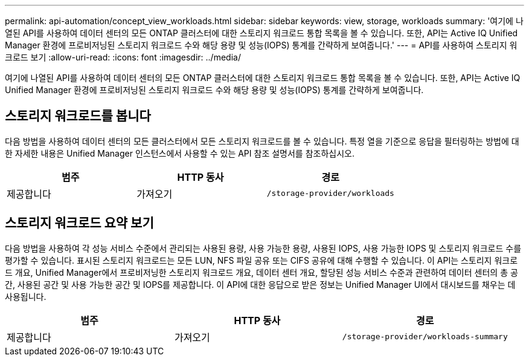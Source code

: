 ---
permalink: api-automation/concept_view_workloads.html 
sidebar: sidebar 
keywords: view, storage, workloads 
summary: '여기에 나열된 API를 사용하여 데이터 센터의 모든 ONTAP 클러스터에 대한 스토리지 워크로드 통합 목록을 볼 수 있습니다. 또한, API는 Active IQ Unified Manager 환경에 프로비저닝된 스토리지 워크로드 수와 해당 용량 및 성능(IOPS) 통계를 간략하게 보여줍니다.' 
---
= API를 사용하여 스토리지 워크로드 보기
:allow-uri-read: 
:icons: font
:imagesdir: ../media/


[role="lead"]
여기에 나열된 API를 사용하여 데이터 센터의 모든 ONTAP 클러스터에 대한 스토리지 워크로드 통합 목록을 볼 수 있습니다. 또한, API는 Active IQ Unified Manager 환경에 프로비저닝된 스토리지 워크로드 수와 해당 용량 및 성능(IOPS) 통계를 간략하게 보여줍니다.



== 스토리지 워크로드를 봅니다

다음 방법을 사용하여 데이터 센터의 모든 클러스터에서 모든 스토리지 워크로드를 볼 수 있습니다. 특정 열을 기준으로 응답을 필터링하는 방법에 대한 자세한 내용은 Unified Manager 인스턴스에서 사용할 수 있는 API 참조 설명서를 참조하십시오.

[cols="3*"]
|===
| 범주 | HTTP 동사 | 경로 


 a| 
제공합니다
 a| 
가져오기
 a| 
`/storage-provider/workloads`

|===


== 스토리지 워크로드 요약 보기

다음 방법을 사용하여 각 성능 서비스 수준에서 관리되는 사용된 용량, 사용 가능한 용량, 사용된 IOPS, 사용 가능한 IOPS 및 스토리지 워크로드 수를 평가할 수 있습니다. 표시된 스토리지 워크로드는 모든 LUN, NFS 파일 공유 또는 CIFS 공유에 대해 수행할 수 있습니다. 이 API는 스토리지 워크로드 개요, Unified Manager에서 프로비저닝한 스토리지 워크로드 개요, 데이터 센터 개요, 할당된 성능 서비스 수준과 관련하여 데이터 센터의 총 공간, 사용된 공간 및 사용 가능한 공간 및 IOPS를 제공합니다. 이 API에 대한 응답으로 받은 정보는 Unified Manager UI에서 대시보드를 채우는 데 사용됩니다.

[cols="3*"]
|===
| 범주 | HTTP 동사 | 경로 


 a| 
제공합니다
 a| 
가져오기
 a| 
`/storage-provider/workloads-summary`

|===